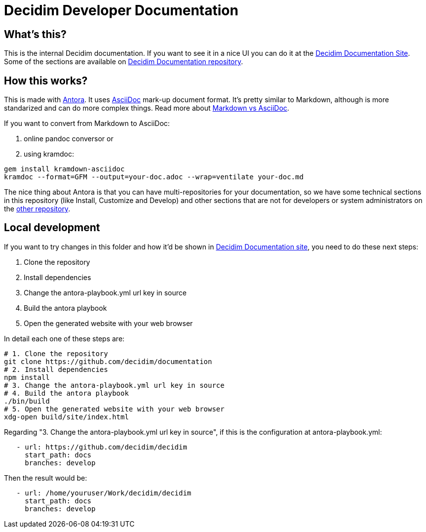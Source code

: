= Decidim Developer Documentation

== What's this?

This is the internal Decidim documentation.
If you want to see it in a nice UI you can do it at the https://docs.decidim.org[Decidim Documentation Site].
Some of the sections are available on https://github.com/decidim/documentation[Decidim Documentation repository].

== How this works?

This is made with https://antora.org/[Antora].
It uses https://asciidoc.org/[AsciiDoc] mark-up document format.
It's pretty similar to Markdown, although is more standarized and can do more complex things.
Read more about https://asciidoctor.org/docs/asciidoc-vs-markdown/[Markdown vs AsciiDoc].

If you want to convert from Markdown to AsciiDoc:

. online pandoc conversor or
. using kramdoc:

[source,bash]
----
gem install kramdown-asciidoc
kramdoc --format=GFM --output=your-doc.adoc --wrap=ventilate your-doc.md
----

The nice thing about Antora is that you can have multi-repositories for your documentation, so we have some technical sections in this repository (like Install, Customize and Develop) and other sections that are not for developers or system administrators on the https://github.com/decidim/documentation[other repository].

== Local development 

If you want to try changes in this folder and how it'd be shown in https://docs.decidim.org[Decidim Documentation site], you need to do these next steps: 

. Clone the repository 
. Install dependencies
. Change the antora-playbook.yml url key in source
. Build the antora playbook
. Open the generated website with your web browser

In detail each one of these steps are: 

[source,bash]
----
# 1. Clone the repository
git clone https://github.com/decidim/documentation
# 2. Install dependencies
npm install
# 3. Change the antora-playbook.yml url key in source
# 4. Build the antora playbook
./bin/build
# 5. Open the generated website with your web browser
xdg-open build/site/index.html
----

Regarding "3. Change the antora-playbook.yml url key in source", if this is the configuration at antora-playbook.yml:

[source,yaml]
----
   - url: https://github.com/decidim/decidim
     start_path: docs
     branches: develop
----

Then the result would be:

[source,yaml]
----
   - url: /home/youruser/Work/decidim/decidim
     start_path: docs
     branches: develop
----

